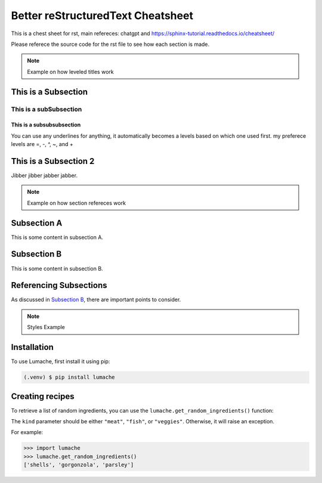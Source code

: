 Better reStructuredText Cheatsheet
=================
This is a chest sheet for rst, main refereces: chatgpt and https://sphinx-tutorial.readthedocs.io/cheatsheet/

Please referece the source code for the rst file to see how each section is made.

.. note:: 
    Example on how leveled titles work


This is a Subsection
---------------------
This is a subSubsection
^^^^^^^^^^^^^^^^^^^^^^^^^^
This is a subsubsubsection
~~~~~~~~~~~~~~~~~~~~~~~~~~~~
You can use any underlines for anything, it automatically becomes a 
levels based on which one used first. my preferece levels are =, -, ^, ~, and +

This is a Subsection 2
---------------------------
Jibber jibber jabber jabber.

.. note:: 
    Example on how section refereces work


Subsection A
------------

This is some content in subsection A.

.. _my-subsection-label:

Subsection B
------------

This is some content in subsection B.

Referencing Subsections
-----------------------

As discussed in `Subsection B`_, there are important points to consider.


.. note:: 
    Styles Example


.. _installation:

Installation
------------

To use Lumache, first install it using pip:

.. code-block:: console

   (.venv) $ pip install lumache

Creating recipes
----------------

To retrieve a list of random ingredients,
you can use the ``lumache.get_random_ingredients()`` function:


The ``kind`` parameter should be either ``"meat"``, ``"fish"``,
or ``"veggies"``. Otherwise, it will raise an exception.


For example:

>>> import lumache
>>> lumache.get_random_ingredients()
['shells', 'gorgonzola', 'parsley']
